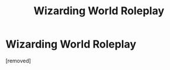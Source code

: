 #+TITLE: Wizarding World Roleplay

* Wizarding World Roleplay
:PROPERTIES:
:Author: SweetCannabliss
:Score: 0
:DateUnix: 1601319452.0
:DateShort: 2020-Sep-28
:FlairText: Self-Promotion
:END:
[removed]

